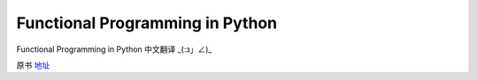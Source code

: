 Functional Programming in Python
===========

Functional Programming in Python  中文翻译 _(:з」∠)_

原书 地址_

.. _地址:  http://www.oreilly.com/programming/free/functional-programming-python.csp
